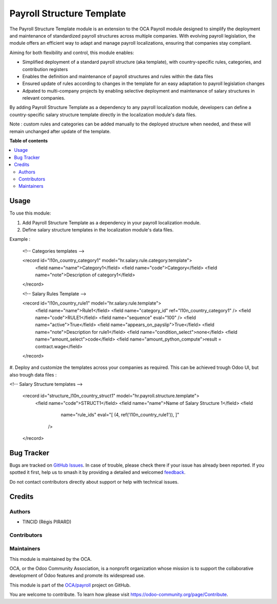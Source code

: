 ==========================
Payroll Structure Template
==========================

.. 
   !!!!!!!!!!!!!!!!!!!!!!!!!!!!!!!!!!!!!!!!!!!!!!!!!!!!
   !! This file is generated by oca-gen-addon-readme !!
   !! changes will be overwritten.                   !!
   !!!!!!!!!!!!!!!!!!!!!!!!!!!!!!!!!!!!!!!!!!!!!!!!!!!!
   !! source digest: sha256:69a647a5bef9b558c5af3ed36ec76b1937c00810da0024d09a037871e0b492d6
   !!!!!!!!!!!!!!!!!!!!!!!!!!!!!!!!!!!!!!!!!!!!!!!!!!!!

.. |badge1| image:: https://img.shields.io/badge/maturity-Beta-yellow.png
    :target: https://odoo-community.org/page/development-status
    :alt: Beta
.. |badge2| image:: https://img.shields.io/badge/licence-AGPL--3-blue.png
    :target: http://www.gnu.org/licenses/agpl-3.0-standalone.html
    :alt: License: AGPL-3
.. |badge3| image:: https://img.shields.io/badge/github-OCA%2Fpayroll-lightgray.png?logo=github
    :target: https://github.com/OCA/payroll/tree/16.0/payroll_structure_template
    :alt: OCA/payroll
.. |badge4| image:: https://img.shields.io/badge/weblate-Translate%20me-F47D42.png
    :target: https://translation.odoo-community.org/projects/payroll-16-0/payroll-16-0-payroll_structure_template
    :alt: Translate me on Weblate
.. |badge5| image:: https://img.shields.io/badge/runboat-Try%20me-875A7B.png
    :target: https://runboat.odoo-community.org/builds?repo=OCA/payroll&target_branch=16.0
    :alt: Try me on Runboat

|badge1| |badge2| |badge3| |badge4| |badge5|

The Payroll Structure Template module is an extension to the OCA Payroll module designed to simplify the deployment and maintenance of standardized payroll structures across multiple companies.
With evolving payroll legislation, the module offers an efficient way to adapt and manage payroll localizations, ensuring that companies stay compliant.

Aiming for both flexibility and control, this module enables:

* Simplified deployment of a standard payroll structure (aka template), with country-specific rules, categories, and contribution registers

* Enables the definition and maintenance of payroll structures and rules within the data files

* Ensured update of rules according to changes in the template for an easy adaptation to payroll legislation changes

* Adpated to multi-company projects by enabling selective deployment and maintenance of salary structures in relevant companies.

By adding Payroll Structure Template as a dependency to any payroll localization module, developers can define a country-specific salary structure template directly in the localization module's data files. 

Note : custom rules and categories can be added manually to the deployed structure when needed, and these will remain unchanged after update of the template.

**Table of contents**

.. contents::
   :local:

Usage
=====

To use this module:

#. Add Payroll Structure Template as a dependency in your payroll localization module.

#. Define salary structure templates in the localization module's data files.

Example : 

  <!-- Categories templates -->

  <record id="l10n_country_category1" model="hr.salary.rule.category.template">
    <field name="name">Category1</field>
    <field name="code">Category</field>
    <field name="note">Description of category1</field>
  </record>

  <!-- Salary Rules Template -->

  <record id="l10n_country_rule1" model="hr.salary.rule.template">
    <field name="name">Rule1</field>
    <field name="category_id" ref="l10n_country_category1" />
    <field name="code">RULE1</field>
    <field name="sequence" eval="100" />
    <field name="active">True</field>
    <field name="appears_on_payslip">True</field>
    <field name="note">Description for rule1</field>
    <field name="condition_select">none</field>
    <field name="amount_select">code</field>
    <field name="amount_python_compute">result = contract.wage</field>
  </record>

#. Deploy and customize the templates across your companies as required.
This can be achieved trough Odoo UI, but also trough data files : 

<!-- Salary Structure templates -->

  <record id="structure_l10n_country_struct1" model="hr.payroll.structure.template">
    <field name="code">STRUCT1</field>
    <field name="name">Name of Salary Structure 1</field>
    <field
            name="rule_ids"
            eval="[
            (4, ref('l10n_country_rule1')),
            ]"
        />
  </record>


Bug Tracker
===========

Bugs are tracked on `GitHub Issues <https://github.com/OCA/payroll/issues>`_.
In case of trouble, please check there if your issue has already been reported.
If you spotted it first, help us to smash it by providing a detailed and welcomed
`feedback <https://github.com/OCA/payroll/issues/new?body=module:%20payroll_structure_template%0Aversion:%2016.0%0A%0A**Steps%20to%20reproduce**%0A-%20...%0A%0A**Current%20behavior**%0A%0A**Expected%20behavior**>`_.

Do not contact contributors directly about support or help with technical issues.

Credits
=======

Authors
~~~~~~~

* TINCID (Régis PIRARD)

Contributors
~~~~~~~~~~~~



Maintainers
~~~~~~~~~~~

This module is maintained by the OCA.

.. image:: https://odoo-community.org/logo.png
   :alt: Odoo Community Association
   :target: https://odoo-community.org

OCA, or the Odoo Community Association, is a nonprofit organization whose
mission is to support the collaborative development of Odoo features and
promote its widespread use.

This module is part of the `OCA/payroll <https://github.com/OCA/payroll/tree/16.0/payroll_structure_template>`_ project on GitHub.

You are welcome to contribute. To learn how please visit https://odoo-community.org/page/Contribute.
